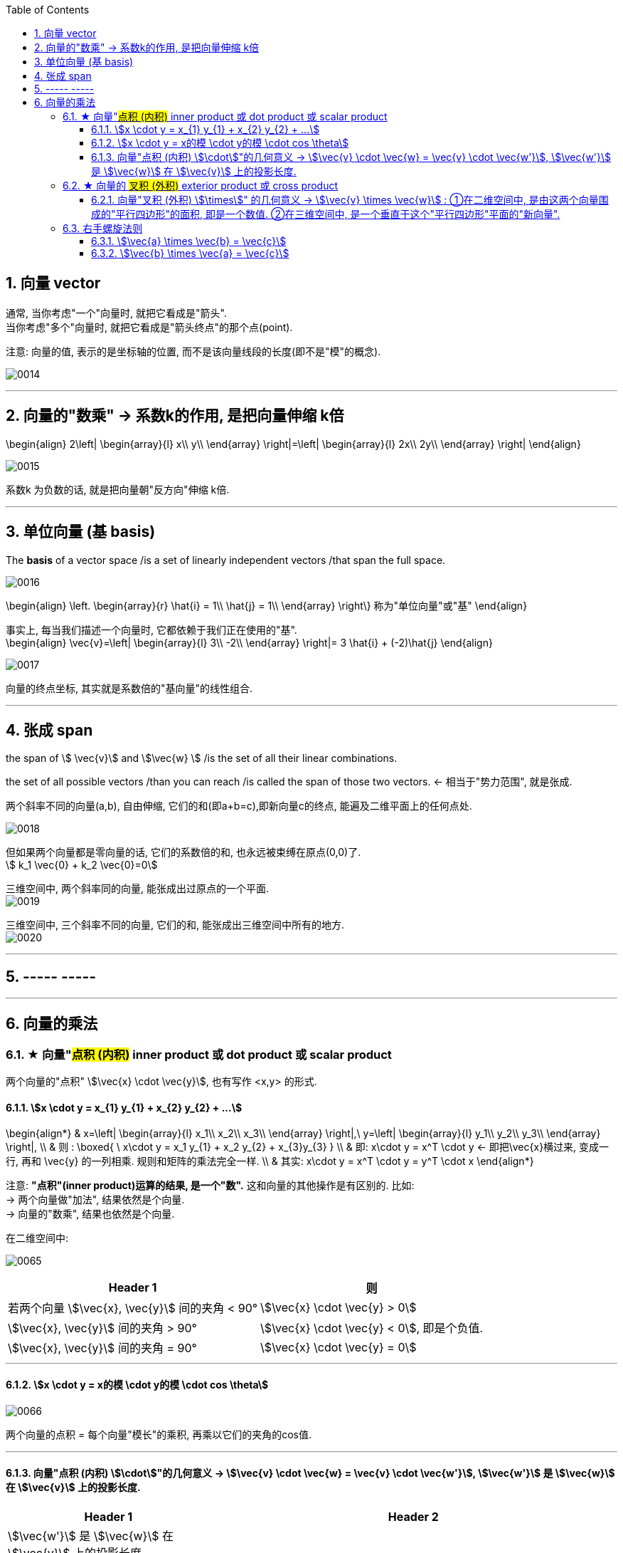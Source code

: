 
:toc:
:toclevels: 3
:sectnums:


== 向量 vector

通常, 当你考虑"一个"向量时, 就把它看成是"箭头". +
当你考虑"多个"向量时, 就把它看成是"箭头终点"的那个点(point).

注意: 向量的值, 表示的是坐标轴的位置, 而不是该向量线段的长度(即不是"模"的概念).

image:../img/0014.png[]

---

== 向量的"数乘" -> 系数k的作用, 是把向量伸缩 k倍

\begin{align}
2\left| \begin{array}{l}
	x\\
	y\\
\end{array} \right|=\left| \begin{array}{l}
	2x\\
	2y\\
\end{array} \right|
\end{align}

image:../img/0015.png[]

系数k 为负数的话, 就是把向量朝"反方向"伸缩 k倍.


---

== 单位向量 (基 basis)

The **basis** of a vector space /is a set of linearly independent vectors /that span the full space.

image:../img/0016.png[]

\begin{align}
\left. \begin{array}{r}
	\hat{i} = 1\\
	\hat{j} = 1\\
\end{array} \right\} 称为"单位向量"或"基"
\end{align}

事实上, 每当我们描述一个向量时, 它都依赖于我们正在使用的"基". +
\begin{align}
\vec{v}=\left| \begin{array}{l}
	3\\
	-2\\
\end{array} \right|= 3 \hat{i} + (-2)\hat{j}
\end{align}

image:../img/0017.png[]

向量的终点坐标, 其实就是系数倍的"基向量"的线性组合.

---

== 张成 span

the span of stem:[ \vec{v}] and stem:[\vec{w} ]  /is the set of  all their linear combinations.

the set of all possible vectors /than you can reach /is called the span of those two vectors. <- 相当于"势力范围", 就是张成.


两个斜率不同的向量(a,b), 自由伸缩, 它们的和(即a+b=c),即新向量c的终点, 能遍及二维平面上的任何点处.

image:../img/0018.png[]

但如果两个向量都是零向量的话, 它们的系数倍的和, 也永远被束缚在原点(0,0)了. +
stem:[ k_1 \vec{0}  +  k_2 \vec{0}=0]

三维空间中, 两个斜率同的向量, 能张成出过原点的一个平面. +
image:../img/0019.png[]

三维空间中, 三个斜率不同的向量, 它们的和, 能张成出三维空间中所有的地方. +
image:../img/0020.png[]


---

== ----- -----

---

== 向量的乘法

=== ★ 向量"#点积 (内积)#  inner product  或 dot product 或 scalar product

两个向量的"点积"  stem:[\vec{x} \cdot \vec{y}], 也有写作 <x,y> 的形式.


==== stem:[x \cdot y = x_{1} y_{1} + x_{2} y_{2} + ...]

\begin{align*}
& x=\left| \begin{array}{l}
	x_1\\
	x_2\\
	x_3\\
\end{array} \right|,\ y=\left| \begin{array}{l}
	y_1\\
	y_2\\
	y_3\\
\end{array} \right|, \\
& 则 :
\boxed{
\ x\cdot y = x_1 y_{1} + x_2 y_{2} + x_{3}y_{3}
} \\
& 即:   x\cdot y = x^T \cdot y <- 即把\vec{x}横过来, 变成一行, 再和 \vec{y} 的一列相乘. 规则和矩阵的乘法完全一样. \\
& 其实:   x\cdot y = x^T \cdot y = y^T  \cdot x
\end{align*}

注意: **"点积"(inner product)运算的结果, 是一个"数".** 这和向量的其他操作是有区别的. 比如:  +
-> 两个向量做"加法", 结果依然是个向量. +
-> 向量的"数乘", 结果也依然是个向量.


在二维空间中:

image:../img/0065.gif[]

[options="autowidth"]
|===
|Header 1 |则

|若两个向量 stem:[\vec{x}, \vec{y}] 间的夹角 < 90°
|stem:[\vec{x} \cdot \vec{y} > 0]

| stem:[\vec{x}, \vec{y}] 间的夹角 > 90°
|stem:[\vec{x} \cdot \vec{y} < 0], 即是个负值.

|stem:[\vec{x}, \vec{y}] 间的夹角 = 90°
|stem:[\vec{x} \cdot \vec{y} = 0]
|===

---

==== stem:[x \cdot y = x的模 \cdot y的模 \cdot cos \theta]

image:../img/0066.png[]

两个向量的点积 = 每个向量"模长"的乘积, 再乘以它们的夹角的cos值.






---

==== 向量"点积 (内积) stem:[\cdot]"的几何意义 ->  stem:[\vec{v} \cdot \vec{w} = \vec{v} \cdot \vec{w'}], stem:[\vec{w'}] 是 stem:[\vec{w}] 在 stem:[\vec{v}] 上的投影长度.

[cols="2a,4a"]
|===
|Header 1 |Header 2

|stem:[\vec{w'}] 是 stem:[\vec{w}] 在 stem:[\vec{v}] 上的投影长度.

则: stem:[\vec{v} \cdot \vec{w} = \vec{v} \cdot \vec{w'}]
|image:../img/0044.svg[]

|如果 stem:[\vec{w}] 的投影, 是在 stem:[\vec{v}] 的反方向延长线上, 则此时: +
\begin{align*}
\vec{v} \cdot \vec{w} = \vec{v} \cdot \vec{w'} = 是负值
\end{align*}
|image:../img/0045.png[]

|如果这两个向量, 本身就互相垂直, 则一个向量在另一个向量上的投影长度, 就为0. 这时它们的"点积"就等于0.
|image:../img/0046.png[]
|===



---

=== ★ 向量的 #叉积 (外积)# exterior product 或  cross product


---

==== 向量"叉积 (外积) stem:[\times]" 的几何意义 -> stem:[\vec{v} \times \vec{w}] : ①在二维空间中, 是由这两个向量围成的"平行四边形"的面积, 即是一个数值. ②在三维空间中, 是一个垂直于这个"平行四边形"平面的"新向量".

几何意义上, **叉积, stem:[\vec{v} \times \vec{w}], 就是由这两个向量围成的"平行四边形"的面积.**

image:../img/0047.png[500,500]

注意: 顺序会对"叉积"有影响: 如果 stem:[\vec{v} \times \vec{w}] 是正数, 则 stem:[\vec{w} \times \vec{v}] 就是负数. 即: 交换叉乘时的顺序, 值要变号.

之前说过, **行列式的值, 就是表示的是: 将基 stem:[i \times j] 的面积, 缩放多少倍.**

image:../img/0048.png[500,500]

面积的概念, 也就证明了: +
\begin{align*}
3(\vec{v} \times \vec{w}) = 3 \vec{v} \times \vec{w}
\end{align*}

把平行四边形其中的任一一条边, 延长3倍 (变成 stem:[ 3 \vec{v} 或  3 \vec{w}]), 面积也就是 stem:[= 3 (\vec{v} \times \vec{w})]

image:../img/0049.png[500,500]


其实, **真正的"叉积", 是通过两个三维向量, 来生成一个新的三维向量. 注意: 叉积的结果不是一个数, 而是一个向量!**

比如: 假设 stem:[\vec{v} \times \vec{w} = 2.5], 在三维空间中, 这两个向量构成一个平面(平行四边形). 它们的"叉积"构成一个新向量 stem:[\vec{p}=2.5], 它与"平行四边形"所在的面"垂直".

image:../img/0050.png[600,600]


但垂直于一个平面的向量, 可以由正反两个方向, stem:[\vec{p}] 到底是朝哪个方向呢?

image:../img/0051.png[600,600]

这就要用到"右手螺旋法则".

---

=== 右手螺旋法则

注意顺序: stem:[\vec{a} \times \vec{b} = \vec{c}], 和 stem:[\vec{b} \times \vec{a} = \vec{c}], -> stem:[\vec{c}] 的方向朝向是不同的.

====  stem:[\vec{a} \times \vec{b} = \vec{c}]

1.用右手, 伸展手指, 朝向 stem:[ \vec{a}] +
image:../img/0052.png[]

2.然后, 握拳, 手指收回, 朝向  stem:[ \vec{b}] 的方向. +
image:../img/0053.png[]

3.则, 大拇指朝向的方向, 就是 stem:[\vec{a} \times \vec{b} = \vec{c}] 中, stem:[ \vec{c}] 的朝向. +
image:../img/0054.png[]


---


==== stem:[\vec{b} \times \vec{a} = \vec{c}]

1.食指朝向 stem:[\vec{b}] 的方向. +
image:../img/0055.png[]

2.握拳, 食指等收回. 此时大拇指的方向, 就是 stem:[\vec{b} \times \vec{a} = \vec{c}] 中 stem:[ \vec{c}] 的朝向. +
image:../img/0056.png[]

---



